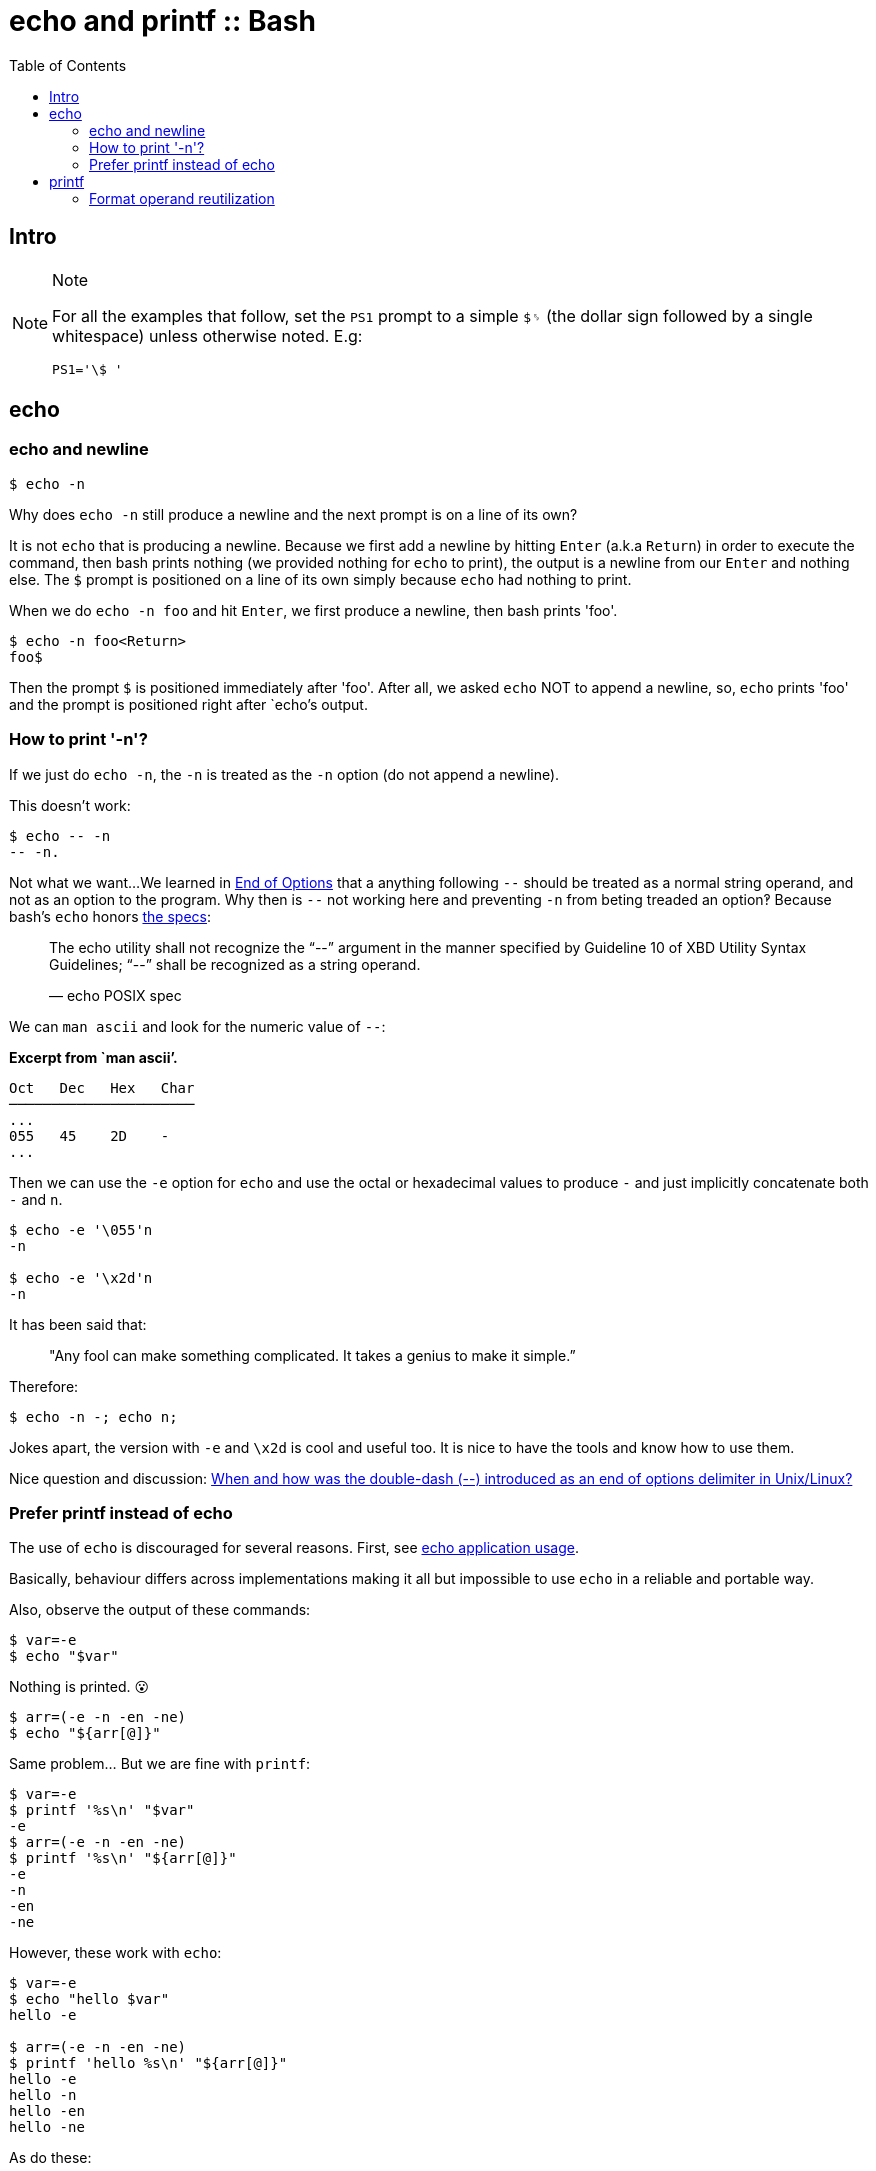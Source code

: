= echo and printf :: Bash
:page-tags: bash cmdline
:toc: left
:icons: font
:experimental:

== Intro

[NOTE]
.Note
====
For all the examples that follow, set the `PS1` prompt to a simple `$␠`
(the dollar sign followed by a single whitespace) unless otherwise
noted. E.g:

[source,bash]
----
PS1='\$ '
----
====

== echo

=== echo and newline

[source,shell-session]
----
$ echo -n
----

Why does `echo -n` still produce a newline and the next prompt is on a
line of its own?

It is not `echo` that is producing a newline. Because we first add a
newline by hitting kbd:[Enter] (a.k.a kbd:[Return]) in order to execute the
command, then bash prints nothing (we provided nothing for `echo` to
print), the output is a newline from our kbd:[Enter] and nothing else. The
`$` prompt is positioned on a line of its own simply because `echo` had
nothing to print.

When we do `echo -n foo` and hit kbd:[Enter], we first produce a newline,
then bash prints 'foo'.

[source,shell-session]
----
$ echo -n foo<Return>
foo$
----

Then the prompt `$` is positioned immediately after 'foo'. After all, we
asked `echo` NOT to append a newline, so, `echo` prints 'foo' and the
prompt is positioned right after `echo`'s output.

=== How to print '-n'?

If we just do `echo -n`, the `-n` is treated as the `-n` option (do not
append a newline).

This doesn’t work:

[source,shell-session]
----
$ echo -- -n
-- -n.
----

Not what we want...
We learned in link:/cmdline/argument-syntax.html#_end_of_options[End of Options^] that a anything following `--` should be treated as a normal string operand, and not as an option to the program.
Why then is `--` not working here and preventing `-n` from beting treaded an option‽
Because bash’s `echo` honors https://pubs.opengroup.org/onlinepubs/9699919799/utilities/echo.html[the specs]:

____
The echo utility shall not recognize the “--” argument in the manner
specified by Guideline 10 of XBD Utility Syntax Guidelines; “--” shall
be recognized as a string operand.

— echo POSIX spec
____

We can `man ascii` and look for the numeric value of `--`:

*Excerpt from `man ascii’.*

[source,text]
----
Oct   Dec   Hex   Char
──────────────────────
...
055   45    2D    -
...
----

Then we can use the `-e` option for `echo` and use the octal or
hexadecimal values to produce `-` and just implicitly concatenate both
`-` and `n`.

[source,shell-session]
----
$ echo -e '\055'n
-n

$ echo -e '\x2d'n
-n
----

It has been said that:

____
"Any fool can make something complicated. It takes a genius to make it
simple.”
____

Therefore:

[source,shell-session]
----
$ echo -n -; echo n;
----

Jokes apart, the version with `-e` and `\x2d` is cool and useful too. It
is nice to have the tools and know how to use them.

Nice question and discussion:
https://unix.stackexchange.com/questions/147143/when-and-how-was-the-double-dash-introduced-as-an-end-of-options-delimiter[When
and how was the double-dash (--) introduced as an end of options
delimiter in Unix/Linux?]

=== Prefer printf instead of echo

The use of `echo` is discouraged for several reasons. First, see
https://pubs.opengroup.org/onlinepubs/9699919799/utilities/echo.html#tag_20_37_16[echo
application usage].

Basically, behaviour differs across implementations making it all but
impossible to use `echo` in a reliable and portable way.

Also, observe the output of these commands:

[source,shell-session]
----
$ var=-e
$ echo "$var"
----

Nothing is printed. 😮

[source,shell-session]
----
$ arr=(-e -n -en -ne)
$ echo "${arr[@]}"
----

Same problem... But we are fine with `printf`:

[source,shell-session]
----
$ var=-e
$ printf '%s\n' "$var"
-e
$ arr=(-e -n -en -ne)
$ printf '%s\n' "${arr[@]}"
-e
-n
-en
-ne
----

However, these work with `echo`:

[source,shell-session]
----
$ var=-e
$ echo "hello $var"
hello -e

$ arr=(-e -n -en -ne)
$ printf 'hello %s\n' "${arr[@]}"
hello -e
hello -n
hello -en
hello -ne
----

As do these:

[source,shell-session]
----
$ echo " $var"
 -e

$ printf ' %s\n' "${arr[@]}"
 -e
 -n
 -en
 -ne
----

In bash's `echo` at least, we can print those _option-like_ parameters
as long as there is something before them. Even a whitespace before them
causes it to work. But do note that the space is preserved in the
output.

Well, the options are there, and `echo` can still be used for certain
things, but care must be taken.

== printf

Contrary to `echo`, `printf` _does not add a newline by default_.

[source,shell-session]
----
$ printf '%s' hello
hello$

$ printf '%s\n' hello
hello
$
----

=== Format operand reutilization

Another thing to consider is that the _format operand_ (`%s`, `%d`,
etc.) is reused until all _argument operands_ are consumed:

____
"The format operand shall be reused as often as necessary to satisfy the
argument operands."

-- https://pubs.opengroup.org/onlinepubs/9699919799/utilities/printf.html[printf POSIX spec]
____

That explains why even with a single `%s`, the next line prints all
argument operands (instead of just the first one):

[source,shell-session]
----
$ printf '%s\n' may the force
may
the
force

$ words=(be with you)
$ printf '%s\n' "${words[@]}"
be
with
you
----
